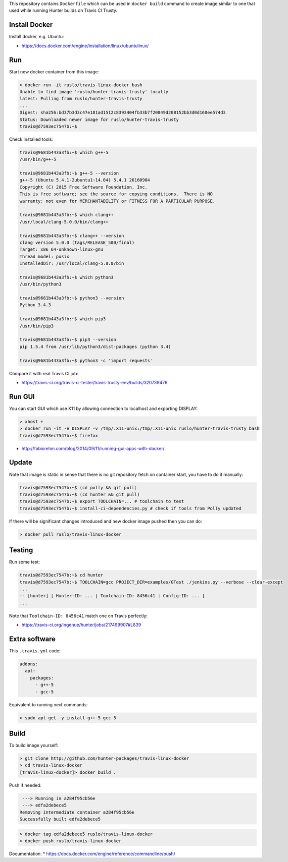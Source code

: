 This repository contains ``Dockerfile`` which can be used in ``docker build``
command to create image similar to one that used while running Hunter builds on
Travis CI Trusty.

Install Docker
--------------

Install docker, e.g. Ubuntu:

* https://docs.docker.com/engine/installation/linux/ubuntulinux/

Run
---

Start new docker container from this image:

.. code-block:: none

  > docker run -it ruslo/travis-linux-docker bash
  Unable to find image 'ruslo/hunter-travis-trusty' locally
  latest: Pulling from ruslo/hunter-travis-trusty
  ...
  Digest: sha256:bd37b3d3c47e181ad1512c8393404fb33b7f20849d208152bb3d0d160ee574d3
  Status: Downloaded newer image for ruslo/hunter-travis-trusty
  travis@d7593ec7547b:~$

Check installed tools:

.. code-block:: none

  travis@9681b443a3fb:~$ which g++-5
  /usr/bin/g++-5

  travis@9681b443a3fb:~$ g++-5 --version
  g++-5 (Ubuntu 5.4.1-2ubuntu1~14.04) 5.4.1 20160904
  Copyright (C) 2015 Free Software Foundation, Inc.
  This is free software; see the source for copying conditions.  There is NO
  warranty; not even for MERCHANTABILITY or FITNESS FOR A PARTICULAR PURPOSE.

  travis@9681b443a3fb:~$ which clang++
  /usr/local/clang-5.0.0/bin/clang++

  travis@9681b443a3fb:~$ clang++ --version
  clang version 5.0.0 (tags/RELEASE_500/final)
  Target: x86_64-unknown-linux-gnu
  Thread model: posix
  InstalledDir: /usr/local/clang-5.0.0/bin

  travis@9681b443a3fb:~$ which python3
  /usr/bin/python3

  travis@9681b443a3fb:~$ python3 --version
  Python 3.4.3

  travis@9681b443a3fb:~$ which pip3
  /usr/bin/pip3

  travis@9681b443a3fb:~$ pip3 --version
  pip 1.5.4 from /usr/lib/python3/dist-packages (python 3.4)

  travis@9681b443a3fb:~$ python3 -c 'import requests'

Compare it with real Travis CI job:

* https://travis-ci.org/travis-ci-tester/travis-trusty-env/builds/320739476

Run GUI
-------

You can start GUI which use X11 by allowing connection to localhost and
exporting DISPLAY:

.. code-block:: none

  > xhost +
  > docker run -it -e DISPLAY -v /tmp/.X11-unix:/tmp/.X11-unix ruslo/hunter-travis-trusty bash
  travis@d7593ec7547b:~$ firefox


* http://fabiorehm.com/blog/2014/09/11/running-gui-apps-with-docker/

Update
------

Note that image is static in sense that there is no git repository fetch on
container start, you have to do it manually:

.. code-block:: none


  travis@d7593ec7547b:~$ (cd polly && git pull)
  travis@d7593ec7547b:~$ (cd hunter && git pull)
  travis@d7593ec7547b:~$ export TOOLCHAIN=... # toolchain to test
  travis@d7593ec7547b:~$ install-ci-dependencies.py # check if tools from Polly updated

If there will be significant changes introduced and new docker image pushed
then you can do:

.. code-block:: none

  > docker pull ruslo/travis-linux-docker

Testing
-------

Run some test:

.. code-block:: none

  travis@d7593ec7547b:~$ cd hunter
  travis@d7593ec7547b:~$ TOOLCHAIN=gcc PROJECT_DIR=examples/GTest ./jenkins.py --verbose --clear-except
  ...
  -- [hunter] [ Hunter-ID: ... | Toolchain-ID: 8456c41 | Config-ID: ... ]
  ...

Note that ``Toolchain-ID: 8456c41`` match one on Travis perfectly:

* https://travis-ci.org/ingenue/hunter/jobs/217499907#L839

Extra software
--------------

This ``.travis.yml`` code:

.. code-block:: yaml

  addons:
    apt:
      packages:
        - g++-5
        - gcc-5

Equivalent to running next commands:

.. code-block:: none

  > sudo apt-get -y install g++-5 gcc-5

Build
-----

To build image yourself:

.. code-block:: none

  > git clone http://github.com/hunter-packages/travis-linux-docker
  > cd travis-linux-docker
  [travis-linux-docker]> docker build .

Push if needed:

.. code-block:: none

   ---> Running in a284f95cb56e
   ---> edfa2debece5
  Removing intermediate container a284f95cb56e
  Successfully built edfa2debece5

.. code-block:: none

  > docker tag edfa2debece5 ruslo/travis-linux-docker
  > docker push ruslo/travis-linux-docker

Documentation:
* https://docs.docker.com/engine/reference/commandline/push/
